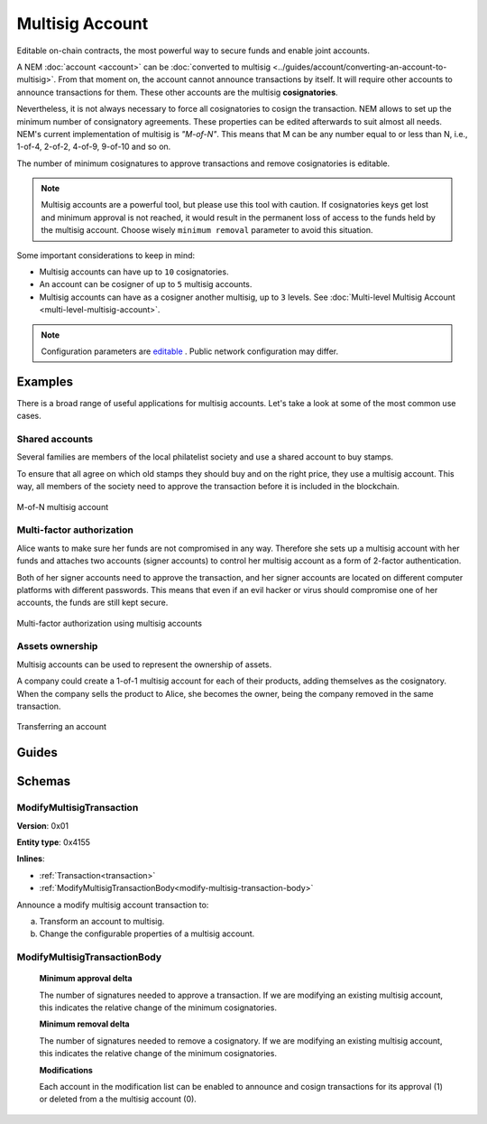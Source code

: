 ################
Multisig Account
################

Editable on-chain contracts, the most powerful way to secure funds and enable joint accounts.

A NEM :doc:`account <account>` can be :doc:`converted to multisig <../guides/account/converting-an-account-to-multisig>`. From that moment on, the account cannot announce transactions by itself. It will require other accounts to announce transactions for them. These other accounts are the multisig **cosignatories**.

Nevertheless, it is not always necessary to force all cosignatories to cosign the transaction. NEM allows to set up the minimum number of consignatory agreements. These properties can be edited afterwards to suit almost all needs. NEM's current implementation of multisig is *"M-of-N"*. This means that M can be any number equal to or less than N, i.e., 1-of-4, 2-of-2, 4-of-9, 9-of-10 and so on.

The number of minimum cosignatures to approve transactions and remove cosignatories is editable.

.. note:: Multisig accounts are a powerful tool, but please use this tool with caution.  If cosignatories keys get lost and minimum approval is not reached, it would result in the permanent loss of access to the funds held by the multisig account. Choose wisely ``minimum removal`` parameter to avoid this situation.

Some important considerations to keep in mind:

* Multisig accounts can have up to ``10`` cosignatories.

* An account can be cosigner of up to ``5`` multisig accounts.

* Multisig accounts can have as a cosigner another multisig, up to ``3`` levels. See :doc:`Multi-level Multisig Account <multi-level-multisig-account>`.

.. note:: Configuration parameters are `editable <https://github.com/nemtech/catapult-server/blob/master/resources/config-network.properties>`_ . Public network configuration may differ.

********
Examples
********

There is a broad range of useful applications for multisig accounts. Let's take a look at some of the most common use cases.

Shared accounts
===============

Several families are members of the local philatelist society and use a shared account to buy stamps.

To ensure that all agree on which old stamps they should buy and on the right price, they use a multisig account. This way, all members of the society need to approve the transaction before it is included in the blockchain.

.. figure:: ../resources/images/examples/multisig-2-of-3.png
    :align: center
    :width: 350px

    M-of-N multisig account

Multi-factor authorization
==========================

Alice wants to make sure her funds are not compromised in any way. Therefore she sets up a multisig account with her funds and attaches two accounts (signer accounts) to control her multisig account as a form of 2-factor authentication.

Both of her signer accounts need to approve the transaction, and her signer accounts are located on different computer platforms with different passwords. This means that even if an evil hacker or virus should compromise one of her accounts, the funds are still kept secure.

.. figure:: ../resources/images/examples/multisig-multifactor-auth.png
    :align: center
    :width: 300px

    Multi-factor authorization using multisig accounts

Assets ownership
================

Multisig accounts can be used to represent the ownership of assets.

A company could create a 1-of-1 multisig account for each of their products, adding themselves as the cosignatory. When the company sells the product to Alice, she becomes the owner, being the company removed in the same transaction.

.. figure:: ../resources/images/examples/multisig-asset-ownership.png
    :align: center
    :width: 300px

    Transferring an account

******
Guides
******

.. postlist::
    :category: multisig-account
    :date: %A, %B %d, %Y
    :format: {title}
    :list-style: circle
    :excerpts:
    :sort:

*******
Schemas
*******

.. _modify-multisig-account-transaction:

ModifyMultisigTransaction
=========================

**Version**: 0x01

**Entity type**: 0x4155

**Inlines**:

* :ref:`Transaction<transaction>`
* :ref:`ModifyMultisigTransactionBody<modify-multisig-transaction-body>`

Announce a modify multisig account transaction to:

a) Transform an account to multisig.
b) Change the configurable properties of a multisig account.

.. _modify-multisig-transaction-body:

ModifyMultisigTransactionBody
=============================

    **Minimum approval delta**

    The number of signatures needed to approve a transaction. If we are modifying an existing multisig account, this indicates the relative change of the minimum cosignatories.

    **Minimum removal delta**

    The number of signatures needed to remove a cosignatory. If we are modifying an existing multisig account, this indicates the relative change of the minimum cosignatories.

    **Modifications**

    Each account in the modification list can be enabled to announce and cosign transactions for its approval (1) or deleted from a the multisig account (0).